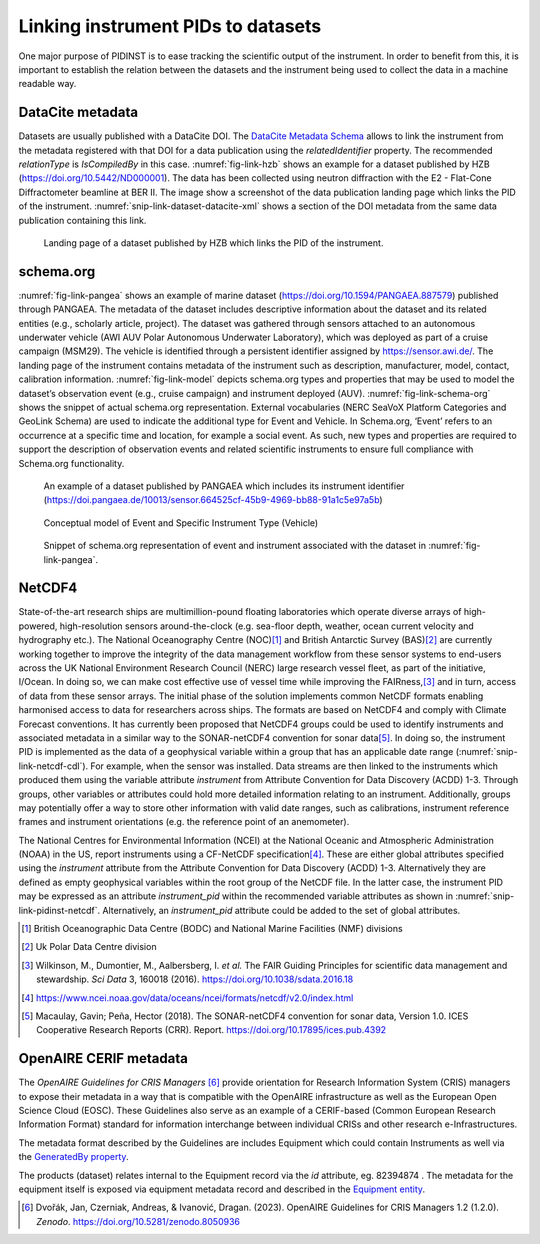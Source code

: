 Linking instrument PIDs to datasets
===================================

One major purpose of PIDINST is to ease tracking the scientific output
of the instrument.  In order to benefit from this, it is important to
establish the relation between the datasets and the instrument being
used to collect the data in a machine readable way.

DataCite metadata
-----------------

Datasets are usually published with a DataCite DOI.  The `DataCite
Metadata Schema`_ allows to link the instrument from the metadata
registered with that DOI for a data publication using the
*relatedIdentifier* property.  The recommended *relationType* is
*IsCompiledBy* in this case.  :numref:`fig-link-hzb` shows an example
for a dataset published by HZB (https://doi.org/10.5442/ND000001).
The data has been collected using neutron diffraction with the E2 -
Flat-Cone Diffractometer beamline at BER II.  The image show a
screenshot of the data publication landing page which links the PID of
the instrument.  :numref:`snip-link-dataset-datacite-xml` shows a
section of the DOI metadata from the same data publication containing
this link.

.. figure:: /images/ND000001-landing.png
    :name: fig-link-hzb
    :alt: HZB dataset

    Landing page of a dataset published by HZB which links the PID of
    the instrument.

.. code-block:: XML
    :name: snip-link-dataset-datacite-xml
    :caption: Use of the relatedIdentifier property in the DOI
	      metadata from a data publication.  The second entry links
	      the PID of the instrument.

      <relatedIdentifiers>
        <relatedIdentifier relatedIdentifierType="DOI" relationType="References">10.17815/jlsrf-4-110</relatedIdentifier>
        <relatedIdentifier relatedIdentifierType="DOI" relationType="IsCompiledBy">10.5442/NI000001</relatedIdentifier>
        <relatedIdentifier relatedIdentifierType="DOI" relationType="IsCitedBy">10.1103/physrevb.99.174111</relatedIdentifier>
      </relatedIdentifiers>

schema.org
----------

:numref:`fig-link-pangea` shows an example of marine dataset
(https://doi.org/10.1594/PANGAEA.887579) published through PANGAEA. The
metadata of the dataset includes descriptive information about the
dataset and its related entities (e.g., scholarly article, project). The
dataset was gathered through sensors attached to an autonomous
underwater vehicle (AWI AUV Polar Autonomous Underwater Laboratory),
which was deployed as part of a cruise campaign (MSM29). The vehicle is
identified through a persistent identifier assigned by
https://sensor.awi.de/. The landing page of the instrument contains
metadata of the instrument such as description, manufacturer, model,
contact, calibration information. :numref:`fig-link-model` depicts
schema.org types and properties that may be used to model the
dataset’s observation event (e.g., cruise campaign) and instrument
deployed (AUV). :numref:`fig-link-schema-org` shows the snippet of
actual schema.org representation. External vocabularies (NERC SeaVoX
Platform Categories and GeoLink Schema) are used to indicate the
additional type for Event and Vehicle. In Schema.org, ‘Event’ refers
to an occurrence at a specific time and location, for example a social
event. As such, new types and properties are required to support the
description of observation events and related scientific instruments
to ensure full compliance with Schema.org functionality.

.. figure:: /images/image2.png
    :name: fig-link-pangea
    :alt: PANGAEA dataset

    An example of a dataset published by PANGAEA which includes its
    instrument identifier
    (https://doi.pangaea.de/10013/sensor.664525cf-45b9-4969-bb88-91a1c5e97a5b)

.. figure:: /images/image1.png
    :name: fig-link-model
    :alt: Conceptual model

    Conceptual model of Event and Specific Instrument Type (Vehicle)

.. figure:: /images/image3.png
    :name: fig-link-schema-org
    :alt: Schema.org

    Snippet of schema.org representation of event and instrument
    associated with the dataset in :numref:`fig-link-pangea`.

.. _section-1:

NetCDF4
-------

State-of-the-art research ships are multimillion-pound floating
laboratories which operate diverse arrays of high-powered,
high-resolution sensors around-the-clock (e.g. sea-floor depth, weather,
ocean current velocity and hydrography etc.). The National Oceanography
Centre (NOC)\ [#uk_noc]_ and British Antarctic Survey (BAS)\ [#uk_bas]_
are currently working together to improve the integrity of the data
management workflow from these sensor systems to end-users across the UK
National Environment Research Council (NERC) large research vessel
fleet, as part of the initiative, I/Ocean. In doing so, we can make
cost effective use of vessel time while improving the
FAIRness,\ [#wilkinson2016]_ and in turn, access of data from these
sensor arrays. The initial phase of the solution implements common
NetCDF formats enabling harmonised access to data for
researchers across ships. The formats are based on NetCDF4 and comply 
with Climate Forecast conventions. It has currently been proposed that 
NetCDF4 groups could be used to identify instruments and associated metadata 
in a similar way to the SONAR-netCDF4 convention for sonar data\ [#sonar]_. 
In doing so, the instrument PID is implemented as the data of a geophysical 
variable within a group that has an applicable date range (:numref:`snip-link-netcdf-cdl`).
For example, when the sensor was installed. Data streams are then linked to 
the instruments which produced them using the variable attribute *instrument* 
from Attribute Convention for Data Discovery (ACDD) 1-3. Through groups, 
other variables or attributes could hold more detailed information relating to 
an instrument. Additionally, groups may potentially offer a way to store 
other information with valid date ranges, such as calibrations, instrument 
reference frames and instrument orientations (e.g. the reference point of an anemometer).

.. code-block:: default
    :name: snip-link-netcdf-cdl
    :caption: Truncated CF-NetCDF4 CDL file. Note some terminologies
	      are in development.

      netcdf iocean_example {
      dimensions:
         INSTANCE = UNLIMITED ; // (1 currently)
         MAXT = 6 ;
      variables:
         float seatemp(INSTANCE, MAXT) ;
            seatemp:_FillValue = -9.f ;
            seatemp:long_name = "sea surface temperature" ;
            seatemp:standard_name = "sea_surface_temperature" ;
            seatemp:units = "degC" ;
            seatemp:sdn_parameter_urn = "SDN:P01::TEMPHU01" ;
            seatemp:sdn_uom_urn = "SDN:P06::UPAA" ;
            seatemp:sdn_parameter_name = "Temperature of the water body by thermosalinograph hull sensor and NO verification against independent measurements" ;
            seatemp:sdn_uom_name = "Degrees Celsius" ;
            seatemp:instrument = "/instruments/SBE_2490" ;

      // global attributes:
            :_NCProperties = "version=2,netcdf=4.7.2,hdf5=1.10.5" ;
      data:

       seatemp =
        7.4809, 7.439, _, 7.403, 7.3647, 7.3497 ;

      group: instruments {
        dimensions:
         NCOLUMNS = 1 ;

        group: SBE_2490 {
          variables:
            string instrument_pid(NCOLUMNS) ;
               instrument_pid:long_name = "Instrument identifier" ;

          // group attributes:
               :date_valid_from = "2020-01-31T00:00:00Z" ;
               :date_valid_to = "2020-08-16T00:00:00Z" ;

          data:

           instrument_pid = "http://hdl.handle.net/21.T11998/0000-001A-3905-F" ;

          } // group SBE_2490
        } // group instruments
      }

The National Centres for Environmental Information (NCEI) at the
National Oceanic and Atmospheric Administration (NOAA) in the US, 
report instruments using a CF-NetCDF specification\ [#ncei]_. These
are either global attributes specified using the *instrument* 
attribute from the Attribute Convention for Data Discovery (ACDD)
1-3. Alternatively they are defined as empty geophysical variables 
within the root group of the NetCDF file. In the latter case, 
the instrument PID may be expressed as an attribute *instrument_pid*
within the recommended variable attributes as shown in
:numref:`snip-link-pidinst-netcdf`. Alternatively, an *instrument_pid* 
attribute could be added to the set of global attributes.

.. code-block:: default
    :name: snip-link-pidinst-netcdf
    :caption: Addition of an instrument PID attribute to NCEI CF-NetCDF
	      files v2.0.

	char instrument1 ;
      instrument1:instrument_pid = "http://hdl.handle.net/21.T11998/0000-001A-3905-F" ;
		instrument1:long_name = "Seabird 37 Microcat" ;
		instrument1:ncei_name = "CTD" ;
		instrument1:make_model = "SBE-37" ;
		instrument1:serial_number = "1859723" ;
		instrument1:calibration_date = "2016-03-25" ;
		instrument1:accuracy = "" ;
		instrument1:precision = "" ;
		instrument1:comment = "serial number and calibration dates are bogus" ;

.. _DataCite Metadata Schema: https://schema.datacite.org/

.. [#uk_noc]
   British Oceanographic Data Centre (BODC) and National Marine
   Facilities (NMF) divisions

.. [#uk_bas]
   Uk Polar Data Centre division

.. [#wilkinson2016]
   Wilkinson, M., Dumontier, M., Aalbersberg, I. *et al.* The FAIR
   Guiding Principles for scientific data management and stewardship.
   *Sci Data* 3, 160018 (2016). https://doi.org/10.1038/sdata.2016.18

.. [#ncei]
   https://www.ncei.noaa.gov/data/oceans/ncei/formats/netcdf/v2.0/index.html

.. [#sonar]
   Macaulay, Gavin; Peña, Hector (2018). The SONAR-netCDF4 convention for 
   sonar data, Version 1.0. ICES Cooperative Research Reports (CRR). 
   Report. https://doi.org/10.17895/ices.pub.4392 

OpenAIRE CERIF metadata
-----------------------

The *OpenAIRE Guidelines for CRIS Managers* [#crisguidelines2023]_ provide orientation for Research Information System (CRIS) managers
to expose their metadata in a way that is compatible with the OpenAIRE
infrastructure as well as the European Open Science Cloud (EOSC). These
Guidelines also serve as an example of a CERIF-based (Common European Research Information Format)
standard for information interchange between individual CRISs and other
research e-Infrastructures.

The metadata format described by the Guidelines are includes Equipment
which could contain Instruments as well via the `GeneratedBy property`_.

.. _snip-link-product-oaire-cerif-xml:
.. code-block:: XML
    :caption: Use of the equipment entity for an instrument in
          exposed in a product (dataset) metadata record.
          Detailed `product (dataset) example`_ at *OpenAIRE Guidelines for CRIS Managers repository on GitHub*.

      <GeneratedBy>
        <Equipment id="82394874">
		    <Name xml:lang="en">SkyArrow 650 TCNS operated by IBIMET CNR</Name>
			<Identifier type="Institution assigned unique equipment identifier">982340-29481/1999</Identifier>
			<Description xml:lang="en">The SkyArrow 650 TCNS operated by IBIMET (CNR - Institute of Biometeorology) for the EUFAR project</Description>
        </Equipment>
      </GeneratedBy>

The products (dataset) relates internal to the Equipment record via the *id* attribute, eg. 82394874 .
The metadata for the equipment itself is exposed via equipment metadata record and described in the `Equipment entity`_.

.. _snip-link-equipment-oaire-cerif-xml:
.. code-block:: XML
    :caption: Use of the equipment entity for an instrument in
          exposed in a product (dataset) metadata record.
          Detailed `equipment example`_ at *OpenAIRE Guidelines for CRIS Managers repository on GitHub*.

 	  <Equipment xmlns="https://www.openaire.eu/cerif-profile/1.2/" id="82394874">
		<Name xml:lang="en">SkyArrow 650 TCNS operated by IBIMET CNR</Name>
		<Identifier type="Institution assigned unique equipment identifier">982340-29481/1999</Identifier>
		<Description xml:lang="en">The SkyArrow 650 TCNS operated by IBIMET (CNR - Institute of Biometeorology) for the EUFAR project</Description>
		<Owner>
          <OrgUnit id="OrgUnits/312346">
			<Acronym>CNR</Acronym>
			<Name xml:lang="it">CONSIGLIO NAZIONALE DELLE RICERCHE</Name>
			<Name xml:lang="en">NATIONAL RESEARCH COUNCIL</Name>
		  </OrgUnit>
		</Owner>
      </Equipment>


.. _OpenAIRE Guidelines for CRIS Managers: https://doi.org/10.5281/zenodo.8050936

.. _GeneratedBy property: https://openaire-guidelines-for-cris-managers.readthedocs.io/en/v1.2.0/cerif_xml_product_entity.html#generatedby

.. _Equipment entity: https://openaire-guidelines-for-cris-managers.readthedocs.io/en/v1.2.0/cerif_xml_equipment_entity.html

.. _product (dataset) example: https://github.com/openaire/guidelines-cris-managers/blob/cb96b925159655adfd97fb11c4a93f3d20c8cbef/samples/openaire_cerif_xml_example_products.xml#L30

.. _equipment example: https://github.com/openaire/guidelines-cris-managers/blob/cb96b925159655adfd97fb11c4a93f3d20c8cbef/samples/openaire_cerif_xml_example_equipments.xml#L18C1-L29C17

.. [#crisguidelines2023]
   Dvořák, Jan, Czerniak, Andreas, & Ivanović, Dragan. (2023). OpenAIRE
   Guidelines for CRIS Managers 1.2 (1.2.0). *Zenodo*.
   https://doi.org/10.5281/zenodo.8050936